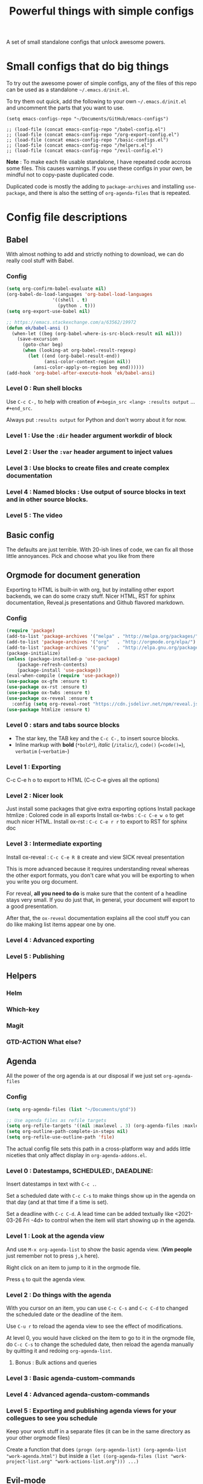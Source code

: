 #+TITLE: Powerful things with simple configs

A set of small standalone configs that unlock awesome powers.

* Small configs that do big things

To try out the awesome power of simple configs, any of the files of this repo
can be used as a standalone =~/.emacs.d/init.el=.

To try them out quick, add the following to your own =~/.emacs.d/init.el= and
uncomment the parts that you want to use.

#+begin_src 
(setq emacs-configs-repo "~/Documents/GitHub/emacs-configs")

;; (load-file (concat emacs-config-repo "/babel-config.el")
;; (load-file (concat emacs-config-repo "/org-export-config.el")
;; (load-file (concat emacs-config-repo "/basic-configs.el")
;; (load-file (concat emacs-config-repo "/helpers.el")
;; (load-file (concat emacs-config-repo "/evil-config.el")
#+end_src

*Note* : To make each file usable standalone, I have repeated code accross some
 files.  This causes warnings.  If you use these configs in your own, be mindful
 not to copy-paste duplicated code.

Duplicated code is mostly the adding to
 =package-archives= and installing =use-package=, and there is also the setting
 of =org-agenda-files= that is repeated.
 
* Config file descriptions

** Babel
With almost nothing to add and strictly nothing to download, we can do really
cool stuff with Babel.
*** Config
#+begin_src emacs-lisp
(setq org-confirm-babel-evaluate nil)
(org-babel-do-load-languages 'org-babel-load-languages
			     '((shell . t)
			       (python . t)))
(setq org-export-use-babel nil)

;; https://emacs.stackexchange.com/a/63562/19972
(defun ek/babel-ansi ()
  (when-let ((beg (org-babel-where-is-src-block-result nil nil)))
    (save-excursion
      (goto-char beg)
      (when (looking-at org-babel-result-regexp)
        (let ((end (org-babel-result-end))
              (ansi-color-context-region nil))
          (ansi-color-apply-on-region beg end))))))
(add-hook 'org-babel-after-execute-hook 'ek/babel-ansi)
#+end_src

*** Level 0 : Run shell blocks

Use =C-c C-,= to help with creation of =#+begin_src <lang> :results output=
... =#+end_src=.

Always put =:results output= for Python and don't worry about it for now.
*** Level 1 : Use the =:dir= header argument workdir of block
*** Level 2 : User the =:var= header argument to inject values
*** Level 3 : Use blocks to create files and create complex documentation
*** Level 4 : Named blocks : Use output of source blocks in text and in other source blocks.
*** Level 5 : The video
** Basic config

The defaults are just terrible.  With 20-ish lines of code, we can fix all those
little annoyances.  Pick and choose what you like from there
** Orgmode for document generation
Exporting to HTML is built-in with org, but by installing other export backends,
we can do some crazy stuff.  Nicer HTML, RST for sphinx documentation, Reveal.js
presentations and Github flavored markdown.

*** Config
#+begin_src emacs-lisp
(require 'package)
(add-to-list 'package-archives '("melpa" . "http://melpa.org/packages/") t)
(add-to-list 'package-archives '("org"   . "http://orgmode.org/elpa/") t)
(add-to-list 'package-archives '("gnu"   . "http://elpa.gnu.org/packages/") t)
(package-initialize)
(unless (package-installed-p 'use-package)
    (package-refresh-contents)
    (package-install 'use-package))
(eval-when-compile (require 'use-package))
(use-package ox-gfm :ensure t)
(use-package ox-rst :ensure t)
(use-package ox-twbs :ensure t)
(use-package ox-reveal :ensure t
  :config (setq org-reveal-root "https://cdn.jsdelivr.net/npm/reveal.js"))
(use-package htmlize :ensure t)
#+end_src
*** Level 0 : stars and tabs source blocks
- The star key, the TAB key and the =C-c C-,= to insert source blocks.
- Inline markup with *bold* (=*bold*=), /italic/ (=/italic/=), =code()= (~=code()=~), ~verbatim~ (=~verbatim~=)
*** Level 1 : Exporting
C-c C-e h o to export to HTML (C-c C-e gives all the options)
*** Level 2 : Nicer look
Just install some packages that give extra exporting options
Install package htmlize : Colored code in all exports
Install ox-twbs : =C-c C-e w o= to get much nicer HTML.
Install ox-rst : =C-c C-e r r= to export to RST for sphinx doc
*** Level 3 : Intermediate exporting

Install ox-reveal : =C-c C-e R B= create and view SICK reveal presentation

This is more advanced because it requires understanding reveal whereas the other
export formats, you don't care what you will be exporting to when you write you
org document.

For reveal, *all you need to do* is make sure that the content of a headline
stays very small.  If you do just that, in general, your document will export to
a good presentation.

After that, the =ox-reveal= documentation explains all the cool stuff you can do
like making list items appear one by one.
*** Level 4 : Advanced exporting
*** Level 5 : Publishing
** Helpers
*** Helm
*** Which-key
*** Magit
*** GTD-ACTION What else?
** Agenda
All the power of the org agenda is at our disposal if we just set =org-agenda-files=
*** Config
#+begin_src emacs-lisp
(setq org-agenda-files (list "~/Documents/gtd"))

;; Use agenda files as refile targets
(setq org-refile-targets '((nil :maxlevel . 3) (org-agenda-files :maxlevel . 3)))
(setq org-outline-path-complete-in-steps nil)
(setq org-refile-use-outline-path 'file)
#+end_src
The actual config file sets this path in a cross-platform way and adds little
niceties that only affect display in =org-agenda-addons.el=.
*** Level 0 : Datestamps, SCHEDULED:, DAEADLINE:

Insert datestamps in text with =C-c .=.

Set a scheduled date with =C-c C-s= to make things show up in the agenda on that
day (and at that time if a time is set).

Set a deadline with =C-c C-d=.  A lead time can be added textually like
<2021-03-26 Fri -4d> to control when the item will start showing up in the agenda.
*** Level 1 : Look at the agenda view

And use =M-x org-agenda-list= to show the basic agenda view. (*Vim people* just
remember not to press =j,k= here).

Right click on an item to jump to it in the orgmode file.

Press =q= to quit the agenda view.
*** Level 2 : Do things with the agenda

With you cursor on an item, you can use =C-c C-s= and =C-c C-d= to changed the
scheduled date or the deadline of the item.

Use =C-u r= to reload the agenda view to see the effect of modifications.

At level 0, you would have clicked on the item to go to it in the orgmode file,
do =C-c C-s= to change the scheduled date, then reload the agenda manually by
quitting it and redoing =org-agenda-list=.
**** Bonus : Bulk actions and queries
*** Level 3 : Basic agenda-custom-commands
*** Level 4 : Advanced agenda-custom-commands
*** Level 5 : Exporting and publishing agenda views for your collegues to see you schedule

Keep your work stuff in a separate files (it can be in the same directory as
your other orgmode files)

Create a function that does =(progn (org-agenda-list) (org-agenda-list "work-agenda.html")= but
inside a =(let ((org-agenda-files (list "work-project-list.org" "work-actions-list.org"))) ...)=
** Evil-mode
** Knowlege management and emails
*** Config
The variable =org-agenda-files= must be set to a list of files or directories.

#+begin_src emacs-lisp
(setq org-agenda-files (list "~/Documents/gtd"))
#+end_src
*** Level 0 : Take notes in a couple orgmode files

Use few files and take advantage of orgmode's folding capabilities.

Have one file that serves as a starting place for new notes with the idea that
you will "refile" those notes somewhere else.

Add tags using =:tag1:tag2:tag3:= at the end of a headline.  You don't need to
know how to use tags yet, when you crate notes, you can still tag them knowing
that it will be useful later.
*** Level 1 : Organizing your notes

Use folding to collapse an item and then use copy-paste to move it somewhere
else (same file or other file).

Add stars manually or use =M-S-<left/right>= to adjust the heading level of the
item before or after copy-pasting.
*** Level 2 : Use =C-c C-w= (=org-refile=) to move things armound

If you are using HELM, you may like adding this to your config.

#+begin_src emacs-lisp
(setq org-refile-targets '((nil :maxlevel . 3) (org-agenda-files :maxlevel . 3)))
(setq org-outline-path-complete-in-steps nil)
(setq org-refile-use-outline-path 'file)
#+end_src

I thought learning =org-refile= wasn't worth it because it was already very easy
for me to collapse a node, and do "select, copy, open other file, paste".

I was wrong!  It's easy to learn and it saves more time than I thought.

The fact that with refile you don't need to change to promote or demote the
heading no matter where you are sending it is a big time saver.
*** Level 3 : Keep your things organized!
*** GTD-ACTION Add a config file with function for fast file opeing
repeat stuff from the agenda so I can use org-agenda-dir

** GTD-ACTION What Else?

